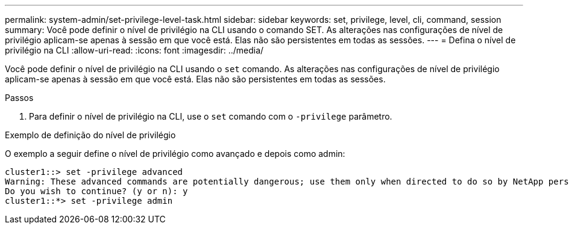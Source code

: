---
permalink: system-admin/set-privilege-level-task.html 
sidebar: sidebar 
keywords: set, privilege, level, cli, command, session 
summary: Você pode definir o nível de privilégio na CLI usando o comando SET. As alterações nas configurações de nível de privilégio aplicam-se apenas à sessão em que você está. Elas não são persistentes em todas as sessões. 
---
= Defina o nível de privilégio na CLI
:allow-uri-read: 
:icons: font
:imagesdir: ../media/


[role="lead"]
Você pode definir o nível de privilégio na CLI usando o `set` comando. As alterações nas configurações de nível de privilégio aplicam-se apenas à sessão em que você está. Elas não são persistentes em todas as sessões.

.Passos
. Para definir o nível de privilégio na CLI, use o `set` comando com o `-privilege` parâmetro.


.Exemplo de definição do nível de privilégio
O exemplo a seguir define o nível de privilégio como avançado e depois como admin:

[listing]
----
cluster1::> set -privilege advanced
Warning: These advanced commands are potentially dangerous; use them only when directed to do so by NetApp personnel.
Do you wish to continue? (y or n): y
cluster1::*> set -privilege admin
----